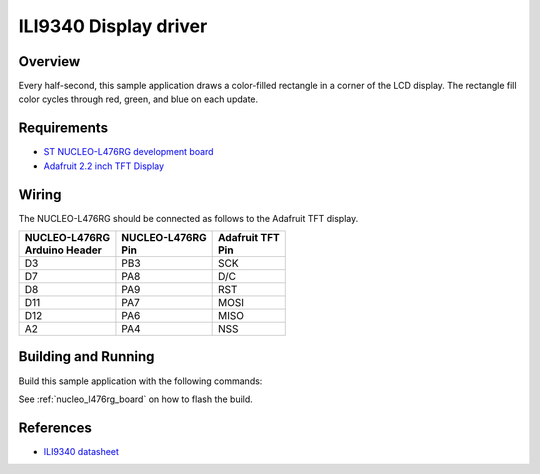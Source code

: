 .. _ili9340-sample:

ILI9340 Display driver
######################

Overview
********

Every half-second, this sample application draws a color-filled rectangle in a
corner of the LCD display.  The rectangle fill color cycles through red, green,
and blue on each update.

Requirements
************

- `ST NUCLEO-L476RG development board`_
- `Adafruit 2.2 inch TFT Display`_

Wiring
******

The NUCLEO-L476RG should be connected as follows to the Adafruit TFT display.

+------------------+-----------------+----------------+
| | NUCLEO-L476RG  | | NUCLEO-L476RG | | Adafruit TFT |
| | Arduino Header | | Pin           | | Pin          |
+==================+=================+================+
| D3               | PB3             | SCK            |
+------------------+-----------------+----------------+
| D7               | PA8             | D/C            |
+------------------+-----------------+----------------+
| D8               | PA9             | RST            |
+------------------+-----------------+----------------+
| D11              | PA7             | MOSI           |
+------------------+-----------------+----------------+
| D12              | PA6             | MISO           |
+------------------+-----------------+----------------+
| A2               | PA4             | NSS            |
+------------------+-----------------+----------------+

Building and Running
********************

Build this sample application with the following commands:

.. zephyr-app-commands::
   :zephyr-app: samples/display/ili9340
   :board: nucleo_l476rg
   :goals: build
   :compact:

See :ref:`nucleo_l476rg_board` on how to flash the build.

References
**********

- `ILI9340 datasheet`_

.. _Adafruit 2.2 inch TFT Display: https://www.adafruit.com/product/1480
.. _ST NUCLEO-L476RG development board: http://www.st.com/en/evaluation-tools/nucleo-l476rg.html
.. _ILI9340 datasheet: https://cdn-shop.adafruit.com/datasheets/ILI9340.pdf
